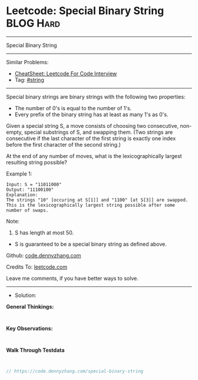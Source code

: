 * Leetcode: Special Binary String                                :BLOG:Hard:
#+STARTUP: showeverything
#+OPTIONS: toc:nil \n:t ^:nil creator:nil d:nil
:PROPERTIES:
:type:     string, redo
:END:
---------------------------------------------------------------------
Special Binary String
---------------------------------------------------------------------
#+BEGIN_HTML
<a href="https://github.com/dennyzhang/code.dennyzhang.com/tree/master/problems/special-binary-string"><img align="right" width="200" height="183" src="https://www.dennyzhang.com/wp-content/uploads/denny/watermark/github.png" /></a>
#+END_HTML
Similar Problems:
- [[https://cheatsheet.dennyzhang.com/cheatsheet-leetcode-A4][CheatSheet: Leetcode For Code Interview]]
- Tag: [[https://code.dennyzhang.com/review-string][#string]]
---------------------------------------------------------------------
Special binary strings are binary strings with the following two properties:

- The number of 0's is equal to the number of 1's.
- Every prefix of the binary string has at least as many 1's as 0's.

Given a special string S, a move consists of choosing two consecutive, non-empty, special substrings of S, and swapping them. (Two strings are consecutive if the last character of the first string is exactly one index before the first character of the second string.)

At the end of any number of moves, what is the lexicographically largest resulting string possible?

Example 1:
#+BEGIN_EXAMPLE
Input: S = "11011000"
Output: "11100100"
Explanation:
The strings "10" [occuring at S[1]] and "1100" [at S[3]] are swapped.
This is the lexicographically largest string possible after some number of swaps.
#+END_EXAMPLE

Note:

1. S has length at most 50.
- S is guaranteed to be a special binary string as defined above.


Github: [[https://github.com/dennyzhang/code.dennyzhang.com/tree/master/problems/special-binary-string][code.dennyzhang.com]]

Credits To: [[https://leetcode.com/problems/special-binary-string/description/][leetcode.com]]

Leave me comments, if you have better ways to solve.
---------------------------------------------------------------------
- Solution:

*General Thinkings:*
#+BEGIN_EXAMPLE

#+END_EXAMPLE

*Key Observations:*
#+BEGIN_EXAMPLE

#+END_EXAMPLE

*Walk Through Testdata*
#+BEGIN_EXAMPLE

#+END_EXAMPLE

#+BEGIN_SRC go
// https://code.dennyzhang.com/special-binary-string

#+END_SRC

#+BEGIN_HTML
<div style="overflow: hidden;">
<div style="float: left; padding: 5px"> <a href="https://www.linkedin.com/in/dennyzhang001"><img src="https://www.dennyzhang.com/wp-content/uploads/sns/linkedin.png" alt="linkedin" /></a></div>
<div style="float: left; padding: 5px"><a href="https://github.com/dennyzhang"><img src="https://www.dennyzhang.com/wp-content/uploads/sns/github.png" alt="github" /></a></div>
<div style="float: left; padding: 5px"><a href="https://www.dennyzhang.com/slack" target="_blank" rel="nofollow"><img src="https://www.dennyzhang.com/wp-content/uploads/sns/slack.png" alt="slack"/></a></div>
</div>
#+END_HTML
